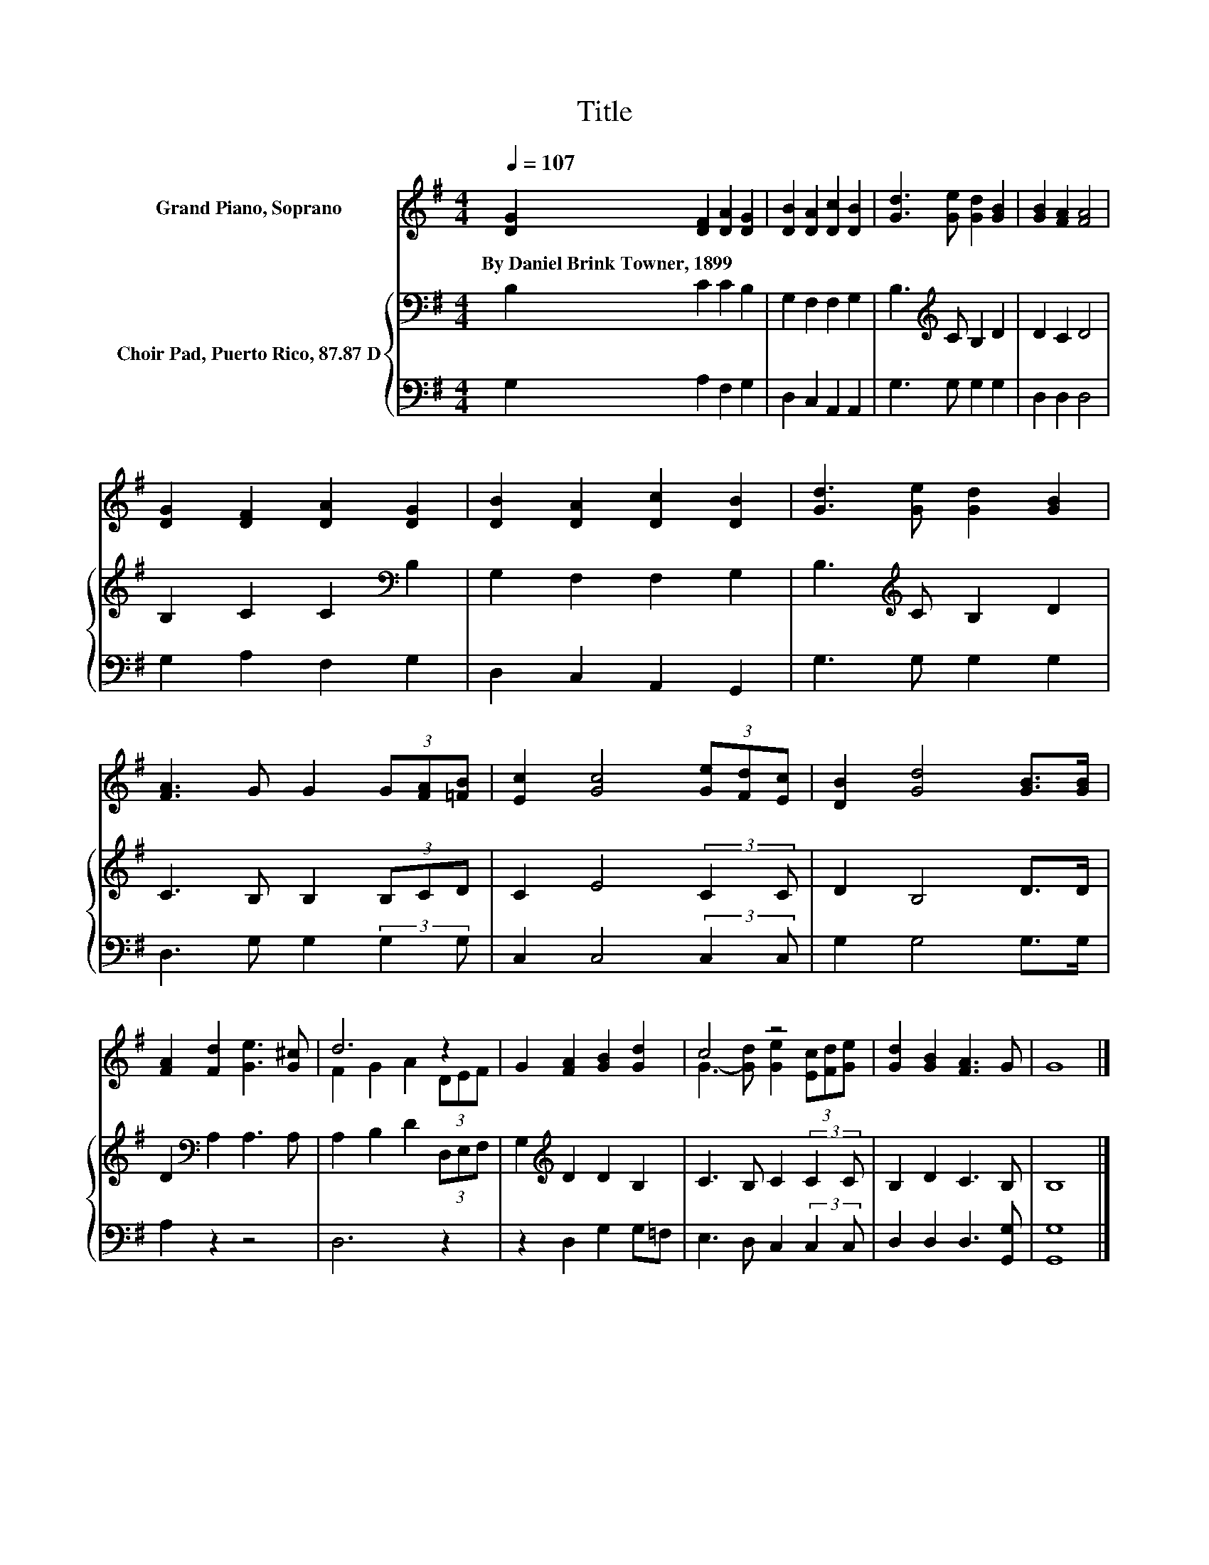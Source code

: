 X:1
T:Title
%%score ( 1 2 ) { 3 | 4 }
L:1/8
Q:1/4=107
M:4/4
K:G
V:1 treble nm="Grand Piano, Soprano"
V:2 treble 
V:3 bass nm="Choir Pad, Puerto Rico, 87.87 D"
V:4 bass 
V:1
 [DG]2 [DF]2 [DA]2 [DG]2 | [DB]2 [DA]2 [Dc]2 [DB]2 | [Gd]3 [Ge] [Gd]2 [GB]2 | [GB]2 [FA]2 [FA]4 | %4
w: By~Daniel~Brink~Towner,~1899 * * *||||
 [DG]2 [DF]2 [DA]2 [DG]2 | [DB]2 [DA]2 [Dc]2 [DB]2 | [Gd]3 [Ge] [Gd]2 [GB]2 | %7
w: |||
 [FA]3 G G2 (3G[FA][=FB] | [Ec]2 [Gc]4 (3[Ge][Fd][Ec] | [DB]2 [Gd]4 [GB]>[GB] | %10
w: |||
 [FA]2 [Fd]2 [Ge]3 [G^c] | d6 z2 | G2 [FA]2 [GB]2 [Gd]2 | c4 z4 | [Gd]2 [GB]2 [FA]3 G | G8 |] %16
w: ||||||
V:2
 x8 | x8 | x8 | x8 | x8 | x8 | x8 | x8 | x8 | x8 | x8 | F2 G2 A2 (3DEF | x8 | %13
 G3- [Gd] [Ge]2 (3[Ec][Fd][Ge] | x8 | x8 |] %16
V:3
 B,2 C2 C2 B,2 | G,2 F,2 F,2 G,2 | B,3[K:treble] C B,2 D2 | D2 C2 D4 | B,2 C2 C2[K:bass] B,2 | %5
 G,2 F,2 F,2 G,2 | B,3[K:treble] C B,2 D2 | C3 B, B,2 (3B,CD | C2 E4 (3:2:2C2 C | D2 B,4 D>D | %10
 D2[K:bass] A,2 A,3 A, | A,2 B,2 D2 (3D,E,F, | G,2[K:treble] D2 D2 B,2 | C3 B, C2 (3:2:2C2 C | %14
 B,2 D2 C3 B, | B,8 |] %16
V:4
 G,2 A,2 F,2 G,2 | D,2 C,2 A,,2 A,,2 | G,3 G, G,2 G,2 | D,2 D,2 D,4 | G,2 A,2 F,2 G,2 | %5
 D,2 C,2 A,,2 G,,2 | G,3 G, G,2 G,2 | D,3 G, G,2 (3:2:2G,2 G, | C,2 C,4 (3:2:2C,2 C, | %9
 G,2 G,4 G,>G, | A,2 z2 z4 | D,6 z2 | z2 D,2 G,2 G,=F, | E,3 D, C,2 (3:2:2C,2 C, | %14
 D,2 D,2 D,3 [G,,G,] | [G,,G,]8 |] %16

